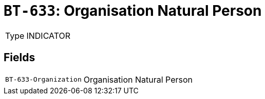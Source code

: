 = `BT-633`: Organisation Natural Person
:navtitle: Business Terms

[horizontal]
Type:: INDICATOR

== Fields
[horizontal]
  `BT-633-Organization`:: Organisation Natural Person
